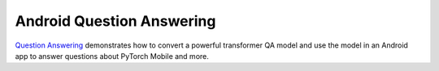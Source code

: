 Android Question Answering
==========================

`Question
Answering <https://github.com/pytorch/android-demo-app/tree/master/QuestionAnswering>`__
demonstrates how to convert a powerful transformer QA model and use the
model in an Android app to answer questions about PyTorch Mobile and
more.
